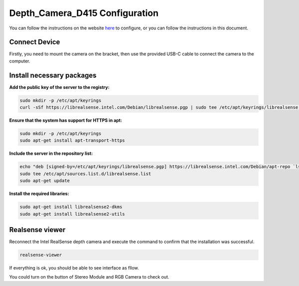 Depth_Camera_D415 Configuration
================================

You can follow the instructions on the website `here <https://www.intelrealsense.com/get-started-depth-camera/>`_ to configure, or you can follow the instructions in this document.

Connect Device
--------------

Firstly, you need to mount the camera on the bracket, then use the provided USB-C cable to connect the camera to the computer.  

        .. figure:: Images/Depth_Camera_1.jpg
                :align: center

Install necessary packages
-----------------------------

**Add the public key of the server to the registry:**

.. code-block:: bash

   sudo mkdir -p /etc/apt/keyrings
   curl -sSf https://librealsense.intel.com/Debian/librealsense.pgp | sudo tee /etc/apt/keyrings/librealsense.pgp > /dev/null

**Ensure that the system has support for HTTPS in apt:**

.. code-block:: bash

   sudo mkdir -p /etc/apt/keyrings
   sudo apt-get install apt-transport-https

**Include the server in the repository list:**

.. code-block:: bash

   echo "deb [signed-by=/etc/apt/keyrings/librealsense.pgp] https://librealsense.intel.com/Debian/apt-repo `lsb_release -cs` main" | \
   sudo tee /etc/apt/sources.list.d/librealsense.list
   sudo apt-get update

**Install the required libraries:**

.. code-block:: bash

   sudo apt-get install librealsense2-dkms
   sudo apt-get install librealsense2-utils

Realsense viewer
----------------

Reconnect the Intel RealSense depth camera and execute the command to confirm that the installation was successful.

.. code-block:: bash

   realsense-viewer

If everything is ok, you should be able to see interface as fllow.

You could turn on the button of Stereo Module and RGB Camera to check out.

